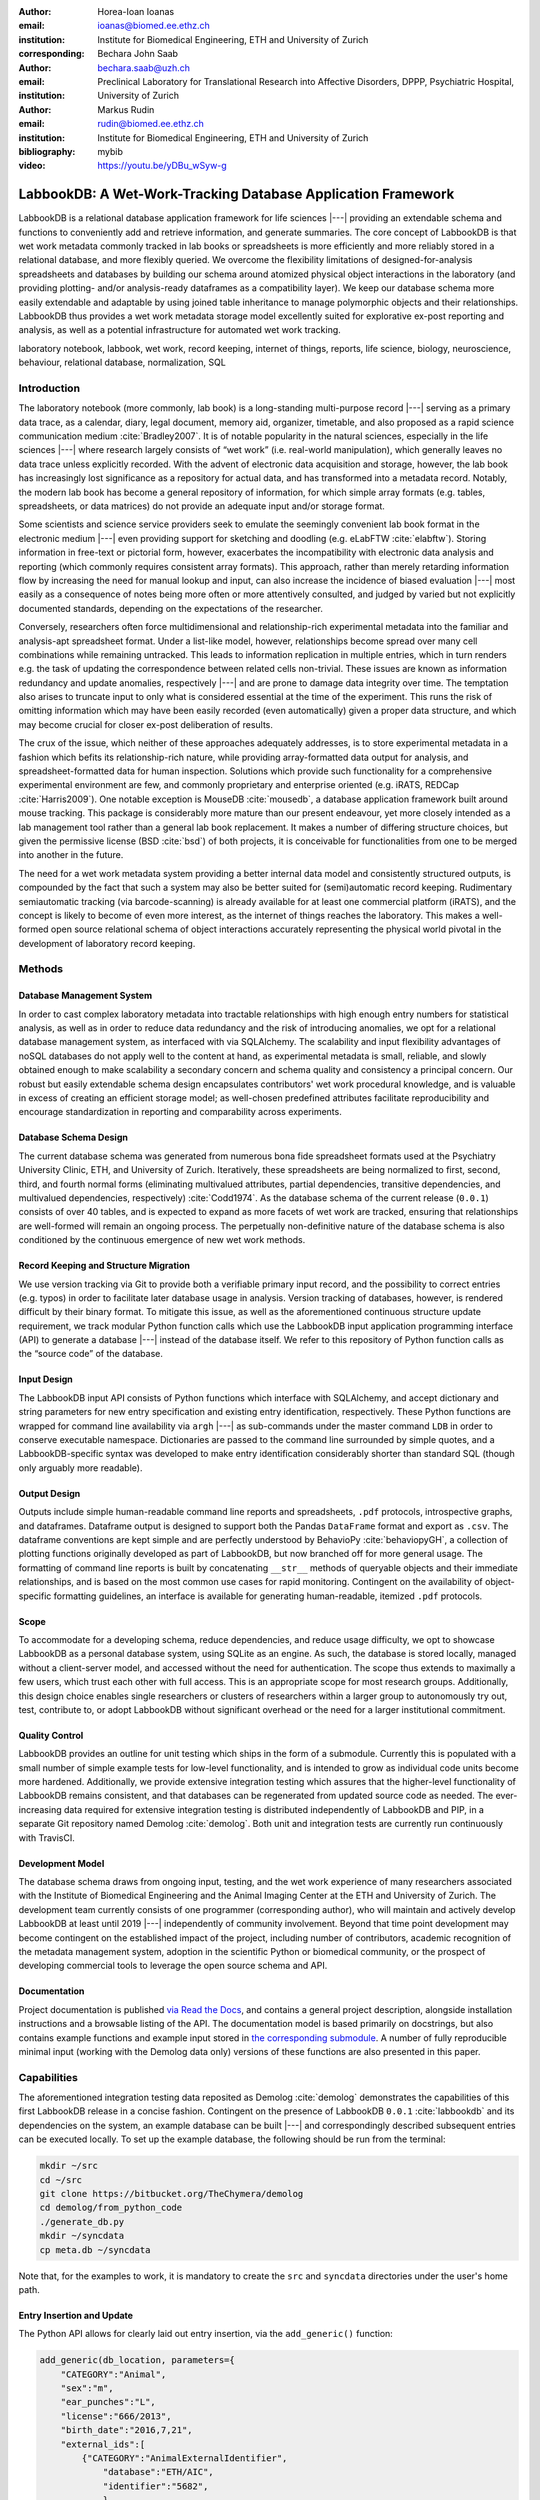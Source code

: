 :author: Horea-Ioan Ioanas
:email: ioanas@biomed.ee.ethz.ch
:institution: Institute for Biomedical Engineering, ETH and University of Zurich
:corresponding:

:author: Bechara John Saab
:email: bechara.saab@uzh.ch
:institution: Preclinical Laboratory for Translational Research into Affective Disorders, DPPP, Psychiatric Hospital, University of Zurich

:author: Markus Rudin
:email: rudin@biomed.ee.ethz.ch
:institution: Institute for Biomedical Engineering, ETH and University of Zurich

:bibliography: mybib
:video: https://youtu.be/yDBu_wSyw-g


LabbookDB: A Wet-Work-Tracking Database Application Framework
=============================================================

.. class:: abstract

    LabbookDB is a relational database application framework for life sciences |---|
    providing an extendable schema and functions to conveniently add and retrieve information, and generate summaries.
    The core concept of LabbookDB is that wet work metadata commonly tracked in lab books or spreadsheets is more efficiently and more reliably stored in a relational database, and more flexibly queried.
    We overcome the flexibility limitations of designed-for-analysis spreadsheets and databases by building our schema around atomized physical object interactions in the laboratory
    (and providing plotting- and/or analysis-ready dataframes as a compatibility layer).
    We keep our database schema more easily extendable and adaptable by using joined table inheritance to manage polymorphic objects and their relationships.
    LabbookDB thus provides a wet work metadata storage model excellently suited for explorative ex-post reporting and analysis, as well as a potential infrastructure for automated wet work tracking.

.. class:: keywords

    laboratory notebook, labbook, wet work, record keeping, internet of things, reports, life science, biology, neuroscience, behaviour, relational database, normalization, SQL

Introduction
------------

The laboratory notebook (more commonly, lab book) is a long-standing multi-purpose record |---|
serving as a primary data trace, as a calendar, diary, legal document, memory aid, organizer, timetable, and also proposed as a rapid science communication medium :cite:`Bradley2007`.
It is of notable popularity in the natural sciences, especially in the life sciences |---| where research largely consists of “wet work” (i.e. real-world manipulation), which generally leaves no data trace unless explicitly recorded.
With the advent of electronic data acquisition and storage, however, the lab book has increasingly lost significance as a repository for actual data, and has transformed into a metadata record.
Notably, the modern lab book has become a general repository of information, for which simple array formats (e.g. tables, spreadsheets, or data matrices) do not provide an adequate input and/or storage format.

Some scientists and science service providers seek to emulate the seemingly convenient lab book format in the electronic medium |---|
even providing support for sketching and doodling (e.g. eLabFTW :cite:`elabftw`).
Storing information in free-text or pictorial form, however, exacerbates the incompatibility with electronic data analysis and reporting
(which commonly requires consistent array formats).
This approach, rather than merely retarding information flow by increasing the need for manual lookup and input, can also increase the incidence of biased evaluation |---|
most easily as a consequence of notes being more often or more attentively consulted, and judged by varied but not explicitly documented standards, depending on the expectations of the researcher.

Conversely, researchers often force multidimensional and relationship-rich experimental metadata into the familiar and analysis-apt spreadsheet format.
Under a list-like model, however, relationships become spread over many cell combinations  while remaining untracked.
This leads to information replication in multiple entries, which in turn renders e.g. the task of updating the correspondence between related cells non-trivial.
These issues are known as information redundancy and update anomalies, respectively |---|
and are prone to damage data integrity over time.
The temptation also arises to truncate input to only what is considered essential at the time of the experiment.
This runs the risk of omitting information which may have been easily recorded (even automatically) given a proper data structure, and which may become crucial for closer ex-post deliberation of results.

The crux of the issue, which neither of these approaches adequately addresses, is to store experimental metadata in a fashion which befits its relationship-rich nature, while providing array-formatted data output for analysis, and spreadsheet-formatted data for human inspection.
Solutions which provide such functionality for a comprehensive experimental environment are few, and commonly proprietary and enterprise oriented (e.g. iRATS, REDCap :cite:`Harris2009`).
One notable exception is MouseDB :cite:`mousedb`, a database application framework built around mouse tracking.
This package is considerably more mature than our present endeavour, yet more closely intended as a lab management tool rather than a general lab book replacement.
It makes a number of differing structure choices, but given the permissive license (BSD :cite:`bsd`) of both projects, it is conceivable for functionalities from one to be merged into another in the future.

The need for a wet work metadata system providing a better internal data model and consistently structured outputs, is compounded by the fact that such a system may also be better suited for (semi)automatic record keeping.
Rudimentary semiautomatic tracking (via barcode-scanning) is already available for at least one commercial platform (iRATS), and the concept is likely to become of even more interest, as the internet of things reaches the laboratory.
This makes a well-formed open source relational schema of object interactions accurately representing the physical world pivotal in the development of laboratory record keeping.

Methods
-------

Database Management System
~~~~~~~~~~~~~~~~~~~~~~~~~~

In order to cast complex laboratory metadata into tractable relationships with high enough entry numbers for statistical analysis, as well as in order to reduce data redundancy and the risk of introducing anomalies, we opt for a relational database management system, as interfaced with via SQLAlchemy.
The scalability and input flexibility advantages of noSQL databases do not apply well to the content at hand, as experimental metadata is small, reliable, and slowly obtained enough to make scalability a secondary concern and schema quality and consistency a principal concern.
Our robust but easily extendable schema design encapsulates contributors' wet work procedural knowledge, and is valuable in excess of creating an efficient storage model;
as well-chosen predefined attributes facilitate reproducibility and encourage standardization in reporting and comparability across experiments.

Database Schema Design
~~~~~~~~~~~~~~~~~~~~~~

The current database schema was generated from numerous bona fide spreadsheet formats used at the Psychiatry University Clinic, ETH, and University of Zurich.
Iteratively, these spreadsheets are being normalized to first, second, third, and fourth normal forms (eliminating multivalued attributes, partial dependencies, transitive dependencies, and multivalued dependencies, respectively) :cite:`Codd1974`.
As the database schema of the current release (``0.0.1``) consists of over 40 tables, and is expected to expand as more facets of wet work are tracked, ensuring that relationships are well-formed will remain an ongoing process.
The perpetually non-definitive nature of the database schema is also conditioned by the continuous emergence of new wet work methods.

Record Keeping and Structure Migration
~~~~~~~~~~~~~~~~~~~~~~~~~~~~~~~~~~~~~~

We use version tracking via Git to provide both a verifiable primary input record, and the possibility to correct entries (e.g. typos) in order to facilitate later database usage in analysis.
Version tracking of databases, however, is rendered difficult by their binary format.
To mitigate this issue, as well as the aforementioned continuous structure update requirement, we track modular Python function calls which use the LabbookDB input application programming interface (API) to generate a database |---| instead of the database itself.
We refer to this repository of Python function calls as the “source code” of the database.

Input Design
~~~~~~~~~~~~

The LabbookDB input API consists of Python functions which interface with SQLAlchemy, and accept dictionary and string parameters for new entry specification and existing entry identification, respectively.
These Python functions are wrapped for command line availability via ``argh`` |---| as sub-commands under the master command ``LDB`` in order to conserve executable namespace.
Dictionaries are passed to the command line surrounded by simple quotes, and a LabbookDB-specific syntax was developed to make entry identification considerably shorter than standard SQL (though only arguably more readable).

Output Design
~~~~~~~~~~~~~

Outputs include simple human-readable command line reports and spreadsheets, ``.pdf`` protocols, introspective graphs, and dataframes.
Dataframe output is designed to support both the Pandas ``DataFrame`` format and export as ``.csv``.
The dataframe conventions are kept simple and are perfectly understood by BehavioPy :cite:`behaviopyGH`, a collection of plotting functions originally developed as part of LabbookDB, but now branched off for more general usage.
The formatting of command line reports is built by concatenating ``__str__`` methods of queryable objects and their immediate relationships, and is based on the most common use cases for rapid monitoring.
Contingent on the availability of object-specific formatting guidelines, an interface is available for generating human-readable, itemized ``.pdf`` protocols.

Scope
~~~~~

To accommodate for a developing schema, reduce dependencies, and reduce usage difficulty, we opt to showcase LabbookDB as a personal database system, using SQLite as an engine.
As such, the database is stored locally, managed without a client-server model, and accessed without the need for authentication.
The scope thus extends to maximally a few users, which trust each other with full access.
This is an appropriate scope for most research groups.
Additionally, this design choice enables single researchers or clusters of researchers within a larger group to autonomously try out, test, contribute to, or adopt LabbookDB without significant overhead or the need for a larger institutional commitment.

Quality Control
~~~~~~~~~~~~~~~

LabbookDB provides an outline for unit testing which ships in the form of a submodule.
Currently this is populated with a small number of simple example tests for low-level functionality, and is intended to grow as individual code units become more hardened.
Additionally, we provide extensive integration testing which assures that the higher-level functionality of LabbookDB remains consistent, and that databases can be regenerated from updated source code as needed.
The ever-increasing data required for extensive integration testing is distributed independently of LabbookDB and PIP, in a separate Git repository named Demolog :cite:`demolog`.
Both unit and integration tests are currently run continuously with TravisCI.

Development Model
~~~~~~~~~~~~~~~~~

The database schema draws from ongoing input, testing, and the wet work experience of many researchers associated with the Institute of Biomedical Engineering and the Animal Imaging Center at the ETH and University of Zurich.
The development team currently consists of one programmer (corresponding author), who will maintain and actively develop LabbookDB at least until 2019 |---| independently of community involvement.
Beyond that time point development may become contingent on the established impact of the project, including number of contributors, academic recognition of the metadata management system, adoption in the scientific Python or biomedical community, or the prospect of developing commercial tools to leverage the open source schema and API.

Documentation
~~~~~~~~~~~~~

Project documentation is published `via Read the Docs <http://labbookdb.readthedocs.io/en/latest/>`_, and contains a general project description, alongside installation instructions and a browsable listing of the API.
The documentation model is based primarily on docstrings, but also contains example functions and example input stored in `the corresponding submodule <https://github.com/TheChymera/LabbookDB/blob/master/labbookdb/report/examples.py>`_.
A number of fully reproducible minimal input (working with the Demolog data only) versions of these functions are also presented in this paper.

Capabilities
------------

The aforementioned integration testing data reposited as Demolog :cite:`demolog` demonstrates the capabilities of this first LabbookDB release in a concise fashion.
Contingent on the presence of LabbookDB ``0.0.1`` :cite:`labbookdb` and its dependencies on the system, an example database can be built |---| and correspondingly described subsequent entries can be executed locally.
To set up the example database, the following should be run from the terminal:

.. code-block:: console

    mkdir ~/src
    cd ~/src
    git clone https://bitbucket.org/TheChymera/demolog
    cd demolog/from_python_code
    ./generate_db.py
    mkdir ~/syncdata
    cp meta.db ~/syncdata

Note that, for the examples to work, it is mandatory to create the ``src`` and ``syncdata`` directories under the user's home path.

Entry Insertion and Update
~~~~~~~~~~~~~~~~~~~~~~~~~~

The Python API allows for clearly laid out entry insertion, via the ``add_generic()`` function:

.. code-block:: python

    add_generic(db_location, parameters={
        "CATEGORY":"Animal",
        "sex":"m",
        "ear_punches":"L",
        "license":"666/2013",
        "birth_date":"2016,7,21",
        "external_ids":[
            {"CATEGORY":"AnimalExternalIdentifier",
                "database":"ETH/AIC",
                "identifier":"5682",
                },
            {"CATEGORY":"AnimalExternalIdentifier",
                "database":"UZH/iRATS",
                "identifier":"M2889"
                },
            ],
        "genotypes":["Genotype:code.datg"],
        })

Technically, all entries could be created in such a fashion.
However, in order to better organize logging (e.g. quarterly, as in the Demolog submodules), we provide an additional function for entry update.
Instead of editing the original animal input file to set e.g. the death date, the animal entry can be updated via a separate function call:

.. code-block:: python

   append_parameter(db_location,
       entry_identification="Animal:external_ids."
           "AnimalExternalIdentifier:database."
           "ETH/AIC&#&identifier.5682",
       parameters={
           "death_date":"2017,5,13,17,25",
           "death_reason":"end of experiment",
           }
       )

In this example an existing entry is selected in a compact fashion using custom LabbookDB syntax.

Compact Syntax for Entry Selection
~~~~~~~~~~~~~~~~~~~~~~~~~~~~~~~~~~

In order to compactly identify related for data input, we have developed a custom LabbookDB syntax.
This syntax is automatically parsed by the ``labbookdb.db.add.get_related_ids()`` function, which is called internally by input functions.
Notably, understanding of this syntax is not required in order to use reporting functions, and plenty of examples of its usage for input can be seen in Demolog.

Custom LabbookDB syntax is not written as a wrapper for SQL, but rather specifically designed to satisfy LabbookDB entry selection use cases in a minimum number of characters.
This is primarily provided to facilitate database manipulation from the command line, though it also aids in making database source code more clearly laid out

Consider the string used to identify the entry to be updated in the previous code snippet (split to fit document formatting):

.. code-block:: python

   "Animal:external_ids.AnimalExternalIdentifier:datab"
   "ase.ETH/AIC&#&identifier.5682"

Under the custom LabbookDB syntax, the selection string always starts with the entry's object name (in the string at hand, ``Animal``).
The object name is separated from the name of the attribute to be matched by a colon, and the attribute name is separated from the value identifying the existing entry by a period.
The value can be either a string, or |---| if the string contains a colon |---| it is presumed to be another object (which is then selected using the same syntax).
Multiple matching constraints can be specified, by separating them via double ampersands.
Inserting one or multiple hashtags in between the ampersands indicates at what level the additional constraint is to be applied.
In the current example, two ampersands separated by one hashtag mean that an ``AnimalExternalIdentifier`` object is matched contingent on a ``database`` attribute value of ``"ETH/AIC"`` and an ``identifier`` attribute value of ``"5682"``.
Had the ampersands not been separated by a hashtag, the expression would have prompted LabbookDB to apply the additional ``identifier`` attribute constraint not to the ``AnimalExternalIdentifier`` object, but one level higher, to the ``Animal`` object.

Command Line Reporting
~~~~~~~~~~~~~~~~~~~~~~

Quick reports can be generated directly via the command line, e.g. in order to get the most relevant aspects of an animal at a glance.
The following code should be executable locally in the terminal, contingent on LabbookDB example database availability:

.. code-block:: console

    LDB animal-info -p ~/syncdata/meta.db 5682 ETH/AIC

The code should return an overview similar to the following, directly in the terminal:

.. code-block:: console

    Animal(id: 15, sex: m, ear_punches: L):
       license:	666/2013
       birth:	2016-07-21
       death:	2017-05-13 (end of experiment)
       external_ids:	5682(ETH/AIC), M2889(UZH/iRATS)
       genotypes:	DAT-cre(tg)
       cage_stays:
          cage 31, starting 2016-12-06
          cage 37, starting 2017-01-10
       operations:
          Operation(2017-03-04 10:30:00: virus_injection)
          Operation(2017-03-20 13:00:00: optic_implant)
       treatments:
       measurements:
          Weight(2016-12-22 13:35:00, weight: 29.6g)
          Weight(2017-03-30 11:48:00, weight: 30.2g)
          fMRI(2016-12-22 13:35:49, temp: 35.0)
          fMRI(2017-03-30 11:48:52, temp: 35.7)
          Weight(2017-04-11 12:33:00, weight: 29.2g)
          fMRI(2017-04-11 12:03:58, temp: 34.8)
          Weight(2017-05-13 16:53:00, weight: 29.2g)

Human Readable Spreadsheets
~~~~~~~~~~~~~~~~~~~~~~~~~~~

LabbookDB can join tables from the database in order to construct comprehensive human-readable spreadsheet overviews.
Storing information in a well-formed relational structure allows for versatile and complex reporting formats.
In the following model, for instance, the “responsive functional measurements” column is computed automatically from the number of fMRI measurements and the number of occurrences of the ``"ICA failed to indicate response to stimulus"`` irregularity on these measurements.

Contingent on the presence of LabbookDB and the example database, the following lines of code should generate a dataframe formatted in the same fashion as Table :ref:`reporttab`, and return it directly in the terminal, or save it in ``.html`` format, respectively:

.. code:: console

    LDB animals-info ~/syncdata/meta.db
    LDB animals-info ~/syncdata/meta.db -s overview

An example of the ``.html`` output can be seen in the Demolog repository under the ``outputs`` directory.

.. raw:: latex

   \setlength{\tablewidth}{1.7\linewidth}

.. table:: Example of a human-readable overview spreadsheet generated via the LabbookDB command line functionality. :label:`reporttab`
   :class: w

   +-----------+---------+-----------+---------------+-------------------------+------------------------------------+
   | Animal_id | ETH/AIC | UZH/iRATS | Genotype_code |    Animal_death_date    | responsive functional measurements |
   +===========+=========+===========+===============+=========================+====================================+
   |    45     |   6258  |   M5458   |     datg      |   2017-04-20 18:30:00   |                0/0                 |
   +-----------+---------+-----------+---------------+-------------------------+------------------------------------+
   |    44     |   6262  |   M4836   |     eptg      |                  None   |                2/2                 |
   +-----------+---------+-----------+---------------+-------------------------+------------------------------------+
   |    43     |   6261  |   M4835   |     eptg      |   2017-04-09 18:35:00   |                0/0                 |
   +-----------+---------+-----------+---------------+-------------------------+------------------------------------+
   |    42     |   6256  |   M4729   |     epwt      |                  None   |                0/0                 |
   +-----------+---------+-----------+---------------+-------------------------+------------------------------------+
   |    41     |   6255  |   M4728   |     eptg      |                  None   |                2/2                 |
   +-----------+---------+-----------+---------------+-------------------------+------------------------------------+

Printable Protocol Output
~~~~~~~~~~~~~~~~~~~~~~~~~

LabbookDB can create ``.pdf`` outputs to serve as portable step-by-step instructions suitable for computer-independent usage.
This capability, paired with the database storage of e.g. protocol parameters means that one can store and assign very many protocol variants internally (with a minuscule storage footprint),
and conveniently print out a preferred protocol for collaborators, technicians, or students, without encumbering their workflow with any unneeded complexity.
The feature can be accessed from the ``labbookdb.report.examples`` module.
The following code should be executable locally, contingent on LabbookDB and example database availability:

.. code-block:: python

    from labbookdb.report.examples import protocol

    class_name = "DNAExtractionProtocol"
    code = "EPDqEP"
    protocol("~/syncdata/meta.db", class_name, code)

This should create a ``DNAExtractionProtocol_EPDqEP.pdf`` file identical to `the one tracked in Demolog <https://bitbucket.org/TheChymera/demolog/raw/9ce8ca3b808259a1cfe74169d7a91fb40e4cfd90/outputs/DNAExtractionProtocol_EPDqEP.pdf>`_.

Introspection
~~~~~~~~~~~~~

LabbookDB ships with a module which generates graphical representations of the complex relational structures implemented in the package.
The feature is provided by the ``labbookdb.introspection.schema`` module.
The following code should be executable locally, contingent on LabbookDB availability:

.. code-block:: python

    from labbookdb.introspection.schema import generate

    extent=[
        "Animal",
        "FMRIMeasurement",
        "OpenFieldTestMeasurement",
        "WeightMeasurement",
        ]
    save_plot = "~/measurements_schema.pdf"
    generate(extent, save_plot=save_plot)

This example should generate Figure :ref:`measurements` in ``.pdf`` format (though ``.png`` is also supported).

.. figure:: measurements_schema.pdf
    :scale: 52%

    LabbookDB schema section, illustrating the polymorphic relationship between Animal objects and different Measurement variants. :label:`measurements`

Polymorphic Mapping and Schema Extension
~~~~~~~~~~~~~~~~~~~~~~~~~~~~~~~~~~~~~~~~

In current research, it is common to subject animals to experimental procedures which are similar in kind, but which can be split into categories with vastly different attributes.
Prime examples of such procedures are ``Measurements`` and ``Operations``.
In Figure :ref:`measurements` we present how LabbookDB uses SQLAlchemy's joined table inheritance to link different measurement types to the ``measurements`` attribute of the ``Animal`` class.
Attributes common to all measurement types are stored on the ``measurements`` table, as are relationships common to multiple measurements (e.g. the relationship to the ``Animal`` class, instantiated in the ``animal_id`` attribute).

One of the foremost requirements for a relational database application to become a general purpose lab book replacement is an easily extendable schema.
The ``Measurement`` and ``Operation`` base classes demonstrate how inheritance and polymorphic mapping can help extend the schema to cover new types of work without changing existing classes.
Polymorphism can be extended to more classes, to further propagate this feature.
For instance, all measurement subjects in LabbookDB databases are currently recorded as ``Animal`` objects.
This is adequate for most rodents, however it remains inadequate for e.g. human subjects.
The issue would best be resolved by creating a ``Subject`` class, with attributes (including relationships) common to multiple types of subjects, and then creating derived classes, such as ``HumanSubject`` or ``MouseSubject`` to track more specific attributes.
``Measurement`` and ``Operation`` assignments would be seamlessly transferable, as relationships between objects derived from the ``Subject`` base class and e.g. the ``Operation`` base class would be polymorphic.

Atomized Relationships
~~~~~~~~~~~~~~~~~~~~~~

We use the expression “atomized relationships” to refer to the finest grained representation of a relationship which can feasibly be observed in the real world.
In more common relational model terms, higher atomization would correspond to higher normal forms |---| though we prefer this separate nomenclature to emphasize the preferential consideration of physical interactions, with an outlook towards more easily automated wet work tracking.
Similarly to higher normal forms, increasingly atomized relationships give rise to an increasingly complex relational structure of objects with decreasing numbers of attributes.
LabbookDB embraces the complexity thus generated and the flexibility and exploratory power it facilitates.
Database interaction in LabbookDB is by design programmatic, an thus ease of human readability of the raw relational structure is only of subordinate concern to reporting flexibility.

An example of relationship atomization is showcased in Figure :ref:`cagestays`.
Here the commonplace one-to-many association between ``Cage`` and ``Animal`` objects is replaced by a ``CageStay`` junction table highlighting the fact that the relationship between ``Cage`` and ``Animal`` is bounded by time, and that while it is many-to-one at any one time point, in the overarching record it is, in fact, many-to-many.
This structure allows animals to share a cage for a given time frame, and to be moved across cages independently |---| reflecting the physical reality in animal housing facilities.
This complexity is seamlessly handled by LabbookDB reporting functions, as seen e.g. in the command line reporting example previously presented.

Conversely, atomization can result in a somewhat simpler schema, as higher level phenomena may turn out to be special cases of atomized interactions.
By design (and in contrast to `the MouseDB implementation <https://github.com/davebridges/mousedb/blob/49b0a2c4eb7008fb8ed663d6a05a96d52d2a6d6d/mousedb/animal/models.py#L276>`_), we would not track breeding cages as a separate entity, as the housing relationships are not distinct from those tracked by the ``CageStay`` object.
A separate object may rather be introduced for breeding events |---| which need not overlap perfectly with breeding cages.


.. figure:: cagestay_schema.pdf

    LabbookDB schema section, illustrating a more complex and accurate representation of the relational structure linking animals and cages in the housing facility. :label:`cagestays`

Irregularity and Free Text Management
~~~~~~~~~~~~~~~~~~~~~~~~~~~~~~~~~~~~~

The atomized schema seeks to introduce structure wherever possible, but also provides a bare minimum set of free-text fields, to record uncategorizable occurrences.
Irregular events associated with e.g. ``Measurement`` or ``Operation`` instances are stored in the ``irregularities`` table, and linked by a many-to-many relationship to the respective objects.
This not only promotes irregularity re-use, but also facilitates rudimentary manual pattern discovery, and the organic design of new objects within the schema.

Irregular events can also be recorded outside of predetermined interventions, via ``Observation`` objects.
These objects have their own date attribute, alongside free-text attributes, and a ``value`` attribute, to more appropriately record a quantifiable trait in the observation.

Plotting via BehavioPy
~~~~~~~~~~~~~~~~~~~~~~

LabbookDB provides a number of powerful data selection and processing functions, which produce consistently structured dataframes that seamlessly integrate with the BehavioPy :cite:`behaviopyGH` plotting API.
The forced swim test, for instance, is a preclinically highly relevant behavioural assay :cite:`Petit-Demouliere2005`, which LabbookDB can document and evaluate.
The following example code should be executable locally, contingent on LabbookDB, example database, and example data (included in Demolog) availability:

.. code-block:: python

    import matplotlib.pyplot as plt
    from labbookdb.report.behaviour import forced_swim

    start_dates = ["2017,1,31,22,0","2016,11,24,21,30"]
    forced_swim("~/syncdata/meta.db", "tsplot",
        treatment_start_dates=start_dates
        save_df="~/fst_df.csv")
    plt.show()

The above code prompts LabbookDB to traverse the complex relational structure depicted in Figure :ref:`fstschema`, in order to join the values relevant to evaluation of the forced swim test.
``Animal`` objects are joined to ``Treatment.code`` values via their relationships to ``Cage`` and ``CageStay`` objects.
This relational structure is determined by the administration of drinking water treatments at the cage level, and thus their contingence on the presence of animals in cages at the time of the treatment.
Further, ``Evaluation.path`` values are joined to ``Animal`` objects (via their respective relationships to ``Measurement`` objects) in order to determine where the forced swim test evaluation data is stored for every animal.
Subsequently, the annotated event tracking data is processed into desired length time bins (here, 1 minute), and immobility ratios are calculated per bin.
Finally, the data is cast into a consistent and easily readable dataframe (formatted in the same fashion as Table :ref:`fstdf`) which can be both saved to disk, or passed to the appropriate BehavioPy plotting function, to produce Figure :ref:`fst`.

.. raw:: latex

   \setlength{\tablewidth}{1.1\linewidth}

.. table:: Example of LabbookDB processed data output for the forced swim test. The format precisely matches the requirements of BehavioPy plotting functions. :label:`fstdf`

   +----+------------------+------------------+------------+
   | ID | Immobility Ratio | Interval [1 min] | Treatment  |
   +====+==================+==================+============+
   | 28 |   0.2635         | 3                | Control    |
   +----+------------------+------------------+------------+
   | 28 |   0.1440         | 2                | Control    |
   +----+------------------+------------------+------------+
   | 30 |   0.6813         | 3                | Control    |
   +----+------------------+------------------+------------+
   | 1  |   0.6251         | 6                | Fluoxetine |
   +----+------------------+------------------+------------+
   | 32 |   0.6695         | 5                | Fluoxetine |
   +----+------------------+------------------+------------+
   | 2  |   0.6498         | 6                | Fluoxetine |
   +----+------------------+------------------+------------+


.. figure:: fst.pdf

    Timecourse plot of the forced swim test performed on mice in different treatment groups |---| automatically generated by LabbookDB, using plotting bindings from BehavioPy. :label:`fst`

.. figure:: fst_schema.pdf
    :figclass: w
    :scale: 50%

    LabbookDB schema section relevant for constructing a plottable forced swim test dataframe. :label:`fstschema`

Discussion and Outlook
----------------------

Record Keeping
~~~~~~~~~~~~~~

Version tracking of database generation source code adequately addresses the main record keeping challenges at this stage of the project.
Additionally, it has a number of secondary benefits, such as providing comprehensive and up-to-date usage examples.
Not least of all, this method provides a very robust backup |---| as the database can always be rebuilt from scratch.
A very significant drawback of this approach, however, is poor scalability.

As the amount of metadata reposited in a LabbookDB database increases, the time needed for database re-generation may reach unacceptable levels.
Disk space usage, while of secondary concern, may also become an issue.
Going forward, better solutions for record keeping should be implemented.

Of available options we would preferentially consider input code tracking (if possible in a form which is compatible with incremental execution) rather than output code tracking (e.g. in the form of data dumps).
This is chiefly because output code tracking would be dependent not only of the data being tracked, but also of the version of LabbookDB used for database creation
|---| ideally these versioning schemes would not have to become convoluted.

Structure Migration
~~~~~~~~~~~~~~~~~~~

The long-term unsustainability of database source code tracking also means that a more automated means of structure migration should be developed, so that LabbookDB databases can be re-cast from older relational structures into improved and extended newer structures |---|
instead of relying on source code editing and regeneration from scratch.
Possibly, this could be handled by shipping an update script with every release |---| though it would be preferable if this could be done in a more dynamic, rolling release fashion.

Data Input
~~~~~~~~~~

Data input via sequential Python function calls requires a significant amount of boilerplate code, and appears very intransparent for users unaccustomed to the Python syntax.
It also requires interfacing with an editor, minding syntax and formatting conventions, and browsing directory trees for the appropriate file in which to reposit the function calls.

While LabbookDB provides a command line interface to input the exact same data with the exact same dictionary and string conventions with arguably less boilerplate code, this input format has not been implemented for the full database generation source code.
The main concern precluding this implementation is that the syntax, though simplified form standard SQL, is not nearly simple enough to be relied on for the robustness of thousands of manual input statements generated on-site.

A better approach may be to design automated recording workflows, which prompt the researcher for values only, while applying structure internally, based on a number of templates.
Another possibility would be to write a parser for spreadsheets, which applies known LabbookDB input structures, and translates them into the internal relational representation.
This second approach would also benefit from the fact that spreadsheets are already a very popular way in which researchers record their metadata |---|
and could give LabbookDB the capability to import large numbers of old records, with comparatively little manual intervention.

Not least of all, the ideal outlook for LabbookDB is to automatically handle as much of the data input process as possible, e.g. via specialized sensors, via semantic image :cite:`You_2016_CVPR` or video evaluation, or via an entity-barcode-scanner (as currently used by the iRATS system)    .
This poses nontrivial engineering challenges in excess of relation modelling, and requires distinctly more manpower than currently available.
However, LabbookDB is from the licensing point of view suitable for use in commercial products, and additional manpower may be provided by science service providers interested in offering powerful, transparent, and extendable metadata tracking to their discerning customers.

Graphical User Interface
~~~~~~~~~~~~~~~~~~~~~~~~

A notable special case of data input is the graphical user interface (GUI).
While we acknowledge the potential of a GUI to attract scientists who are not confident users of the command line, we both believe that such an outreach effort is incompatible with the immediate goals of the project and that it is not typically an attractive long-term outlook for scientific Python applications.

Particularly at this stage in development, manpower is limited, and contributions are performed on a per-need basis (little code was written which was not relevant to addressing an actual data management issue).
Presently our foremost outreach target are researchers who possess the technical affinity needed to test our schema at its fringes and contribute to |---| or comment on |---| our code and schema.
A GUI would serve to add further layers of abstraction and make it more difficult for users to provide helpful feedback in our technology development efforts.

In the long run, we would rather look towards developing more automatic or implicit tracking of wet work, rather than simply writing a GUI.
Our outlook towards automation also means that a GUI is likely to remain uninteresting for the use cases of the developers themselves, which would make the creation of such an interface more compatible with a commercial service model than with the classical Free and Open Source user-developer model.
